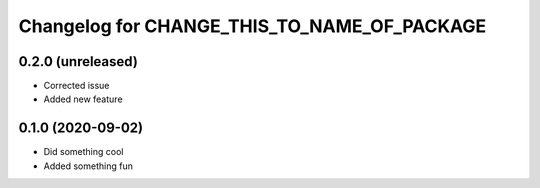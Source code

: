 Changelog for CHANGE_THIS_TO_NAME_OF_PACKAGE
============================================

0.2.0 (unreleased)
------------------

- Corrected issue
- Added new feature

0.1.0 (2020-09-02)
------------------

- Did something cool
- Added something fun
